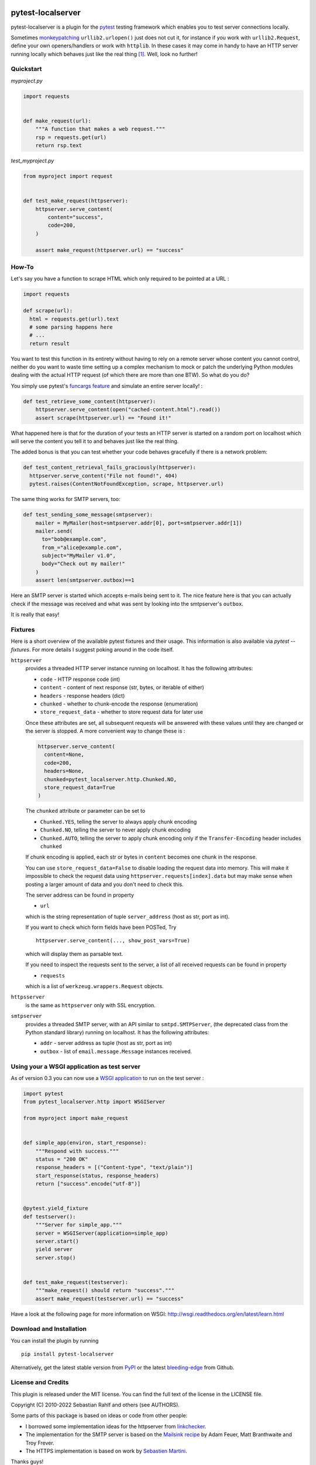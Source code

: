 .. image:: https://img.shields.io/pypi/v/pytest-localserver.svg?style=flat
    :alt: PyPI Version
    :target: https://pypi.python.org/pypi/pytest-localserver

.. image:: https://img.shields.io/pypi/pyversions/pytest-localserver.svg
    :alt: Supported Python versions
    :target: https://pypi.python.org/pypi/pytest-localserver

.. image:: https://img.shields.io/badge/code%20style-black-000000.svg
    :target: https://github.com/psf/black

.. image:: https://results.pre-commit.ci/badge/github/pytest-dev/pytest-localserver/master.svg
   :target: https://results.pre-commit.ci/latest/github/pytest-dev/pytest-localserver/master
   :alt: pre-commit.ci status

==================
pytest-localserver
==================

pytest-localserver is a plugin for the `pytest`_ testing framework which enables
you to test server connections locally.

Sometimes `monkeypatching`_ ``urllib2.urlopen()`` just does not cut it, for
instance if you work with ``urllib2.Request``, define your own openers/handlers
or work with ``httplib``. In these cases it may come in handy to have an HTTP
server running locally which behaves just like the real thing [1]_. Well, look
no further!

Quickstart
==========

`myproject.py`

.. code:: python

  import requests


  def make_request(url):
      """A function that makes a web request."""
      rsp = requests.get(url)
      return rsp.text

`test_myproject.py`

.. code:: python

  from myproject import request


  def test_make_request(httpserver):
      httpserver.serve_content(
          content="success",
          code=200,
      )

      assert make_request(httpserver.url) == "success"

How-To
======

Let's say you have a function to scrape HTML which only required to be pointed
at a URL :

.. code:: python

    import requests

    def scrape(url):
      html = requests.get(url).text
      # some parsing happens here
      # ...
      return result

You want to test this function in its entirety without having to rely on a
remote server whose content you cannot control, neither do you want to waste
time setting up a complex mechanism to mock or patch the underlying Python
modules dealing with the actual HTTP request (of which there are more than one
BTW). So what do you do?

You simply use pytest's `funcargs feature`_ and simulate an entire server
locally! :

.. code:: python

    def test_retrieve_some_content(httpserver):
        httpserver.serve_content(open("cached-content.html").read())
        assert scrape(httpserver.url) == "Found it!"

What happened here is that for the duration of your tests an HTTP server is
started on a random port on localhost which will serve the content you tell it
to and behaves just like the real thing.

The added bonus is that you can test whether your code behaves gracefully if
there is a network problem:

.. code:: python

  def test_content_retrieval_fails_graciously(httpserver):
    httpserver.serve_content("File not found!", 404)
    pytest.raises(ContentNotFoundException, scrape, httpserver.url)

The same thing works for SMTP servers, too:

.. code:: python

    def test_sending_some_message(smtpserver):
        mailer = MyMailer(host=smtpserver.addr[0], port=smtpserver.addr[1])
        mailer.send(
          to="bob@example.com",
          from_="alice@example.com",
          subject="MyMailer v1.0",
          body="Check out my mailer!"
        )
        assert len(smtpserver.outbox)==1

Here an SMTP server is started which accepts e-mails being sent to it. The
nice feature here is that you can actually check if the message was received
and what was sent by looking into the smtpserver's ``outbox``.

It is really that easy!

Fixtures
========

Here is a short overview of the available pytest fixtures and their usage. This
information is also available via `pytest --fixtures`. For more details I
suggest poking around in the code itself.

``httpserver``
    provides a threaded HTTP server instance running on localhost. It has the
    following attributes:

    * ``code`` - HTTP response code (int)
    * ``content`` - content of next response (str, bytes, or iterable of either)
    * ``headers`` - response headers (dict)
    * ``chunked`` - whether to chunk-encode the response (enumeration)
    * ``store_request_data`` - whether to store request data for later use

    Once these attributes are set, all subsequent requests will be answered with
    these values until they are changed or the server is stopped. A more
    convenient way to change these is :

    .. code:: python

      httpserver.serve_content(
        content=None,
        code=200,
        headers=None,
        chunked=pytest_localserver.http.Chunked.NO,
        store_request_data=True
      )

    The ``chunked`` attribute or parameter can be set to

    * ``Chunked.YES``, telling the server to always apply chunk encoding
    * ``Chunked.NO``, telling the server to never apply chunk encoding
    * ``Chunked.AUTO``, telling the server to apply chunk encoding only if
      the ``Transfer-Encoding`` header includes ``chunked``

    If chunk encoding is applied, each str or bytes in ``content`` becomes one
    chunk in the response.

    You can use ``store_request_data=False`` to disable loading the request data into
    memory. This will make it impossible to check the request data using
    ``httpserver.requests[index].data`` but may make sense when posting a larger amount of
    data and you don't need to check this.

    The server address can be found in property

    * ``url``

    which is the string representation of tuple ``server_address`` (host as str,
    port as int).

    If you want to check which form fields have been POSTed, Try ::

        httpserver.serve_content(..., show_post_vars=True)

    which will display them as parsable text.

    If you need to inspect the requests sent to the server, a list of all
    received requests can be found in property

    * ``requests``

    which is a list of ``werkzeug.wrappers.Request`` objects.

``httpsserver``
    is the same as ``httpserver`` only with SSL encryption.

``smtpserver``
    provides a threaded SMTP server, with an API similar to ``smtpd.SMTPServer``,
    (the deprecated class from the Python standard library) running on localhost.
    It has the following attributes:

    * ``addr`` - server address as tuple (host as str, port as int)
    * ``outbox`` - list of ``email.message.Message`` instances received.

Using your a WSGI application as test server
============================================

As of version 0.3 you can now use a `WSGI application`_ to run on the test
server :

.. code:: python

  import pytest
  from pytest_localserver.http import WSGIServer

  from myproject import make_request


  def simple_app(environ, start_response):
      """Respond with success."""
      status = "200 OK"
      response_headers = [("Content-type", "text/plain")]
      start_response(status, response_headers)
      return ["success".encode("utf-8")]


  @pytest.yield_fixture
  def testserver():
      """Server for simple_app."""
      server = WSGIServer(application=simple_app)
      server.start()
      yield server
      server.stop()


  def test_make_request(testserver):
      """make_request() should return "success"."""
      assert make_request(testserver.url) == "success"


Have a look at the following page for more information on WSGI:
http://wsgi.readthedocs.org/en/latest/learn.html

Download and Installation
=========================

You can install the plugin by running ::

    pip install pytest-localserver

Alternatively, get the latest stable version from `PyPI`_ or the latest
`bleeding-edge`_ from Github.

License and Credits
===================

This plugin is released under the MIT license. You can find the full text of
the license in the LICENSE file.

Copyright (C) 2010-2022 Sebastian Rahlf and others (see AUTHORS).

Some parts of this package is based on ideas or code from other people:

- I borrowed some implementation ideas for the httpserver from `linkchecker`_.
- The implementation for the SMTP server is based on the `Mailsink recipe`_ by
  Adam Feuer, Matt Branthwaite and Troy Frever.
- The HTTPS implementation is based on work by `Sebastien Martini`_.

Thanks guys!

Development and future plans
============================

Feel free to clone the repository and add your own changes. Pull requests are
always welcome!::

    git clone https://github.com/pytest-dev/pytest-localserver

If you find any bugs, please file a `report`_.

Test can be run with tox.

I already have a couple of ideas for future versions:

* support for FTP, SSH (maybe base all on twisted?)
* making the SMTP outbox as convenient to use as ``django.core.mail.outbox``
* add your own here!

Preparing a release
-------------------

For package maintainers, here is how we release a new version:

#. Ensure that the ``CHANGES`` file is up to date with the latest changes.
#. Make sure that all tests pass on the version you want to release.
#. Use the `new release form on Github`_ (or some other equivalent method) to
   create a new release, following the pattern of previous releases.

   * Each release has to be based on a tag. You can either create the tag first
     (e.g. using ``git tag``) and then make a release from that tag, or you can
     have Github create the tag as part of the process of making a release;
     either way works.
   * The tag name **must** be the `PEP 440`_-compliant version number prefixed
     by ``v``, making sure to include at least three version number components
     (e.g. ``v0.6.0``).
   * The "Auto-generate release notes" button will be useful in summarizing
     the changes since the last release.

#. Using either the `release workflows page`_ or the link in the email you
   received about a "Deployment review", go to the workflow run created for
   the new release and click "Review deployments", then either approve or reject
   the two deployments, one to Test PyPI and one to real PyPI. (It should not be
   necessary to reject a deployment unless something really weird happens.)
   Once the deployment is approved, Github will automatically upload the files.

----

.. [1] The idea for this project was born when I needed to check that `a piece
       of software`_ behaved itself when receiving HTTP error codes 404 and 500.
       Having unsuccessfully tried to mock a server, I stumbled across
       `linkchecker`_ which uses a the same idea to test its internals.

.. _monkeypatching: http://pytest.org/latest/monkeypatch.html
.. _pytest: http://pytest.org/
.. _funcargs feature: http://pytest.org/latest/funcargs.html
.. _linkchecker: http://linkchecker.sourceforge.net/
.. _WSGI application: http://www.python.org/dev/peps/pep-0333/
.. _PyPI: http://pypi.python.org/pypi/pytest-localserver/
.. _bleeding-edge: https://github.com/pytest-dev/pytest-localserver
.. _report: https://github.com/pytest-dev/pytest-localserver/issues/
.. _tox: http://testrun.org/tox/
.. _a piece of software: http://pypi.python.org/pypi/python-amazon-product-api/
.. _Mailsink recipe: http://code.activestate.com/recipes/440690/
.. _Sebastien Martini: http://code.activestate.com/recipes/442473/
.. _PEP 440: https://peps.python.org/pep-0440/
.. _build: https://pypa-build.readthedocs.io/en/latest/
.. _twine: https://twine.readthedocs.io/en/stable/
.. _new release form on Github: https://github.com/pytest-dev/pytest-localserver/releases/new
.. _release workflows page: https://github.com/pytest-dev/pytest-localserver/actions/workflows/release.yml

